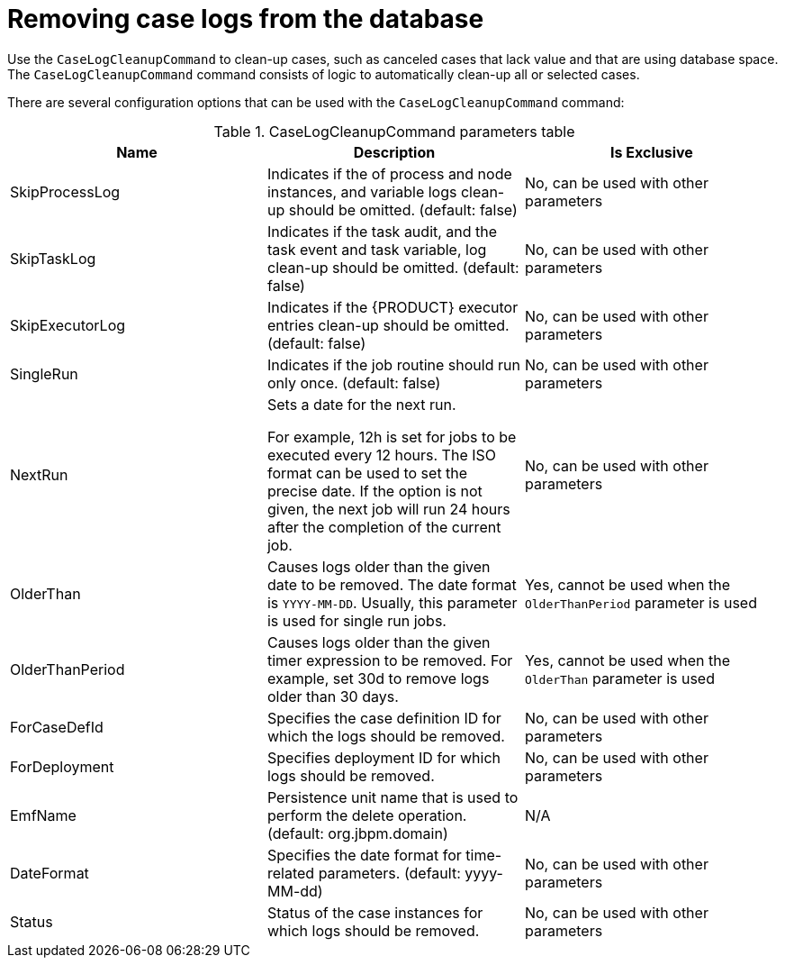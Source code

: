 [id='case-management-clean-case-log-proc']
= Removing case logs from the database

Use the `CaseLogCleanupCommand` to clean-up cases, such as canceled cases that lack value and that are using database space. The `CaseLogCleanupCommand` command consists of logic to automatically clean-up all or selected cases.

There are several configuration options that can be used with the `CaseLogCleanupCommand` command:

.CaseLogCleanupCommand parameters table
[cols="1,1,1", options="header"]
|===
| Name
| Description
| Is Exclusive

| SkipProcessLog
| Indicates if the of process and node instances, and variable logs clean-up should be omitted. (default: false)
| No, can be used with other parameters

| SkipTaskLog
| Indicates if the task audit, and the task event and task variable, log clean-up should be omitted. (default: false)
| No, can be used with other parameters

| SkipExecutorLog
| Indicates if the {PRODUCT} executor entries clean-up should be omitted. (default: false)
| No, can be used with other parameters

| SingleRun
| Indicates if the job routine should run only once. (default: false)
| No, can be used with other parameters

| NextRun
| Sets a date for the next run.

For example, 12h is set for jobs to be executed every 12 hours. The ISO format can be used to set the precise date.
If the option is not given, the next job will run 24 hours after the completion of the current job.
| No, can be used with other parameters

| OlderThan
| Causes logs older than the given date to be removed. The date format is `YYYY-MM-DD`. Usually, this parameter is used for single run jobs.
| Yes, cannot be used when the `OlderThanPeriod` parameter is used

| OlderThanPeriod
| Causes logs older than the given timer expression to be removed. For example, set 30d to remove logs older than 30 days.
| Yes, cannot be used when the `OlderThan` parameter is used

| ForCaseDefId
| Specifies the case definition ID for which the logs should be removed.
| No, can be used with other parameters

| ForDeployment
| Specifies deployment ID for which logs should be removed.
| No, can be used with other parameters

| EmfName
| Persistence unit name that is used to perform the delete operation. (default: org.jbpm.domain)
| N/A

| DateFormat
| Specifies the date format for time-related parameters. (default: yyyy-MM-dd)
| No, can be used with other parameters

| Status
| Status of the case instances for which logs should be removed.
| No, can be used with other parameters
|===
